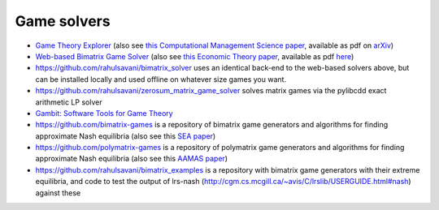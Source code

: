 Game solvers
============

.. Below you will find links to solvers for games. 
.. For two-player games, the first two link to solvers that work with exact arithmetic, which is important for finding exact Nash equilibria.

* `Game Theory Explorer <http://gte.csc.liv.ac.uk/index>`_
  (also see `this Computational Management Science paper <https://doi.org/10.1007/s10287-014-0206-x>`_,
  available as pdf on `arXiv <http://arxiv.org/abs/1403.3969>`_)

* `Web-based Bimatrix Game Solver <http://banach.lse.ac.uk>`_  
  (also see `this Economic Theory paper <https://doi.org/10.1007/s00199-009-0449-x>`_, 
  available as pdf `here <http://cgi.csc.liv.ac.uk/~rahul/papers/avisetal.pdf>`_)

* https://github.com/rahulsavani/bimatrix_solver uses an identical back-end to
  the web-based solvers above, but can be installed locally and used offline on
  whatever size games you want.

* https://github.com/rahulsavani/zerosum_matrix_game_solver solves matrix games 
  via the pylibcdd exact arithmetic LP solver

* `Gambit: Software Tools for Game Theory <http://www.gambit-project.org>`_

* https://github.com/bimatrix-games is a repository of bimatrix game
  generators and algorithms for finding approximate Nash equilibria
  (also see this `SEA paper <http://arxiv.org/abs/1502.04980>`_)

* https://github.com/polymatrix-games is a repository of polymatrix game
  generators and algorithms for finding approximate Nash equilibria
  (also see this `AAMAS paper <http://arxiv.org/abs/1602.06865>`_)

* https://github.com/rahulsavani/bimatrix_examples is a repository with
  bimatrix game generators with their extreme equilibria, and code to 
  test the output of lrs-nash
  (http://cgm.cs.mcgill.ca/~avis/C/lrslib/USERGUIDE.html#nash) against these
